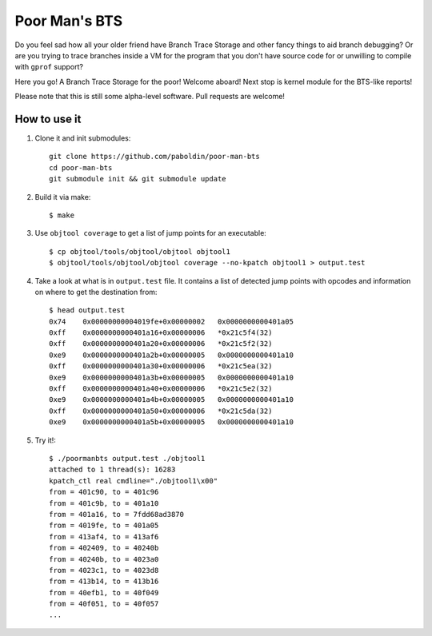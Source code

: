 Poor Man's BTS
==============

Do you feel sad how all your older friend have Branch Trace Storage and other
fancy things to aid branch debugging? Or are you trying to trace branches
inside a VM for the program that you don't have source code for or unwilling to
compile with ``gprof`` support?

Here you go! A Branch Trace Storage for the poor! Welcome aboard! Next stop is
kernel module for the BTS-like reports!

Please note that this is still some alpha-level software. Pull requests are
welcome!

How to use it
-------------

#. Clone it and init submodules::

        git clone https://github.com/paboldin/poor-man-bts
        cd poor-man-bts
        git submodule init && git submodule update

#. Build it via make::

        $ make

#. Use ``objtool coverage`` to get a list of jump points for an executable::

	$ cp objtool/tools/objtool/objtool objtool1
	$ objtool/tools/objtool/objtool coverage --no-kpatch objtool1 > output.test

#. Take a look at what is in ``output.test`` file. It contains a list of
   detected jump points with opcodes and information on where to get the
   destination from::

        $ head output.test
        0x74    0x00000000004019fe+0x00000002   0x0000000000401a05
        0xff    0x0000000000401a16+0x00000006   *0x21c5f4(32)
        0xff    0x0000000000401a20+0x00000006   *0x21c5f2(32)
        0xe9    0x0000000000401a2b+0x00000005   0x0000000000401a10
        0xff    0x0000000000401a30+0x00000006   *0x21c5ea(32)
        0xe9    0x0000000000401a3b+0x00000005   0x0000000000401a10
        0xff    0x0000000000401a40+0x00000006   *0x21c5e2(32)
        0xe9    0x0000000000401a4b+0x00000005   0x0000000000401a10
        0xff    0x0000000000401a50+0x00000006   *0x21c5da(32)
        0xe9    0x0000000000401a5b+0x00000005   0x0000000000401a10

#. Try it!::
  
        $ ./poormanbts output.test ./objtool1
        attached to 1 thread(s): 16283
        kpatch_ctl real cmdline="./objtool1\x00"
        from = 401c90, to = 401c96
        from = 401c9b, to = 401a10
        from = 401a16, to = 7fdd68ad3870
        from = 4019fe, to = 401a05
        from = 413af4, to = 413af6
        from = 402409, to = 40240b
        from = 40240b, to = 4023a0
        from = 4023c1, to = 4023d8
        from = 413b14, to = 413b16
        from = 40efb1, to = 40f049
        from = 40f051, to = 40f057
        ...

